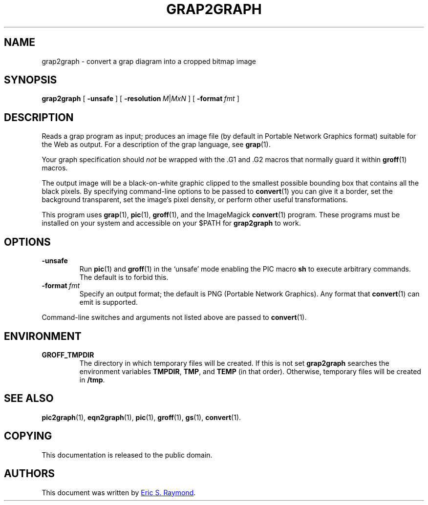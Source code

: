 .TH GRAP2GRAPH 1 "7 November 2018" "Groff Version 1.22.3"
.SH NAME
grap2graph \- convert a grap diagram into a cropped bitmap image
.
.
.\" --------------------------------------------------------------------
.SH SYNOPSIS
.\" --------------------------------------------------------------------
.
.B grap2graph
[
.B \-unsafe
]
[
.BI \-resolution\  M\fR\^|\^\fPMxN
]
[
.BI \-format\  fmt
]
.
.
.\" --------------------------------------------------------------------
.SH DESCRIPTION
.\" --------------------------------------------------------------------
.
Reads a grap program as input; produces an image file (by default in
Portable Network Graphics format) suitable for the Web as output.
.
For a description of the grap language, see
.BR grap (1).
.
.
.P
Your graph specification should \fInot\fR be wrapped with the \&.G1 and
\&.G2 macros that normally guard it within
.BR groff (1)
macros.
.
.
.P
The output image will be a black-on-white graphic clipped to the
smallest possible bounding box that contains all the black pixels.
.
By specifying command-line options to be passed to
.BR convert (1)
you can give it a border, set the background transparent, set the
image's pixel density, or perform other useful transformations.
.
.
.P
This program uses
.BR grap (1),
.BR pic (1),
.BR groff (1),
and the ImageMagick
.BR convert (1)
program.
.
These programs must be installed on your system and accessible on your
$PATH for \fBgrap2graph\fR to work.
.
.
.\" --------------------------------------------------------------------
.SH OPTIONS
.\" --------------------------------------------------------------------
.
.TP
.B \-unsafe
Run
.BR pic (1)
and
.BR groff (1)
in the `unsafe' mode enabling the PIC macro
.B sh
to execute arbitrary commands.
.
The default is to forbid this.
.
.TP
.BI \-format\  fmt
Specify an output format; the default is PNG (Portable Network Graphics).
.
Any format that
.BR convert (1)
can emit is supported.
.
.
.PP
Command-line switches and arguments not listed above are passed to
.BR convert (1).
.
.
.\" --------------------------------------------------------------------
.SH ENVIRONMENT
.\" --------------------------------------------------------------------
.
.TP
.B GROFF_TMPDIR
The directory in which temporary files will be created.
.
If this is not set
.B grap2graph
searches the environment variables
.BR \%TMPDIR ,
.BR TMP ,
and
.B TEMP
(in that order).
.
Otherwise, temporary files will be created in
.BR /tmp .
.
.
.\" --------------------------------------------------------------------
.na
.SH "SEE ALSO"
.\" --------------------------------------------------------------------
.
.BR pic2graph (1),
.BR eqn2graph (1),
.BR pic (1),
.BR groff (1),
.BR gs (1),
.BR convert (1).
.
.
.\" --------------------------------------------------------------------
.SH COPYING
.\" --------------------------------------------------------------------
.
This documentation is released to the public domain.
.
.\" --------------------------------------------------------------------
.SH AUTHORS
.\" --------------------------------------------------------------------
.
This document was written by
.MT esr@thyrsus.com
Eric S.\& Raymond
.ME .
.
.
.\" Local Variables:
.\" mode: nroff
.\" End:
